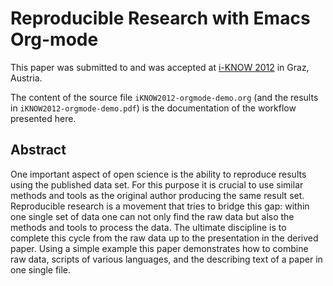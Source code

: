 * Reproducible Research with Emacs Org-mode

This paper was submitted to and was accepted at [[http://i-know.tugraz.at/][i-KNOW 2012]] in Graz,
Austria.

The content of the source file ~iKNOW2012-orgmode-demo.org~ (and the
results in ~iKNOW2012-orgmode-demo.pdf~) is the documentation of the
workflow presented here.

** Abstract

One important aspect of open science is the ability to reproduce
results using the published data set. For this purpose it is crucial
to use similar methods and tools as the original author producing the
same result set. Reproducible research is a movement that tries to
bridge this gap: within one single set of data one can not only find
the raw data but also the methods and tools to process the data.  The
ultimate discipline is to complete this cycle from the raw data up to
the presentation in the derived paper. Using a simple example this
paper demonstrates how to combine raw data, scripts of various
languages, and the describing text of a paper in one single file.
